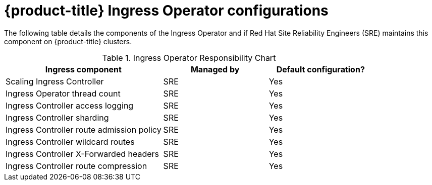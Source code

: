 // Module included in the following assemblies:
// * understanding-networking.adoc

[id="sd-ingress-responsibility-matrix_{context}"]
= {product-title} Ingress Operator configurations

The following table details the components of the Ingress Operator and if Red Hat Site Reliability Engineers (SRE) maintains this component on {product-title} clusters.

.Ingress Operator Responsibility Chart

[cols="3,2a,2a",options="header"]
|===

|Ingress component
|Managed by
|Default configuration?

|Scaling Ingress Controller | SRE | Yes

|Ingress Operator thread count | SRE | Yes

|Ingress Controller access logging | SRE | Yes

|Ingress Controller sharding | SRE | Yes

|Ingress Controller route admission policy | SRE | Yes

|Ingress Controller wildcard routes | SRE | Yes

|Ingress Controller X-Forwarded headers | SRE | Yes

|Ingress Controller route compression | SRE | Yes

|===